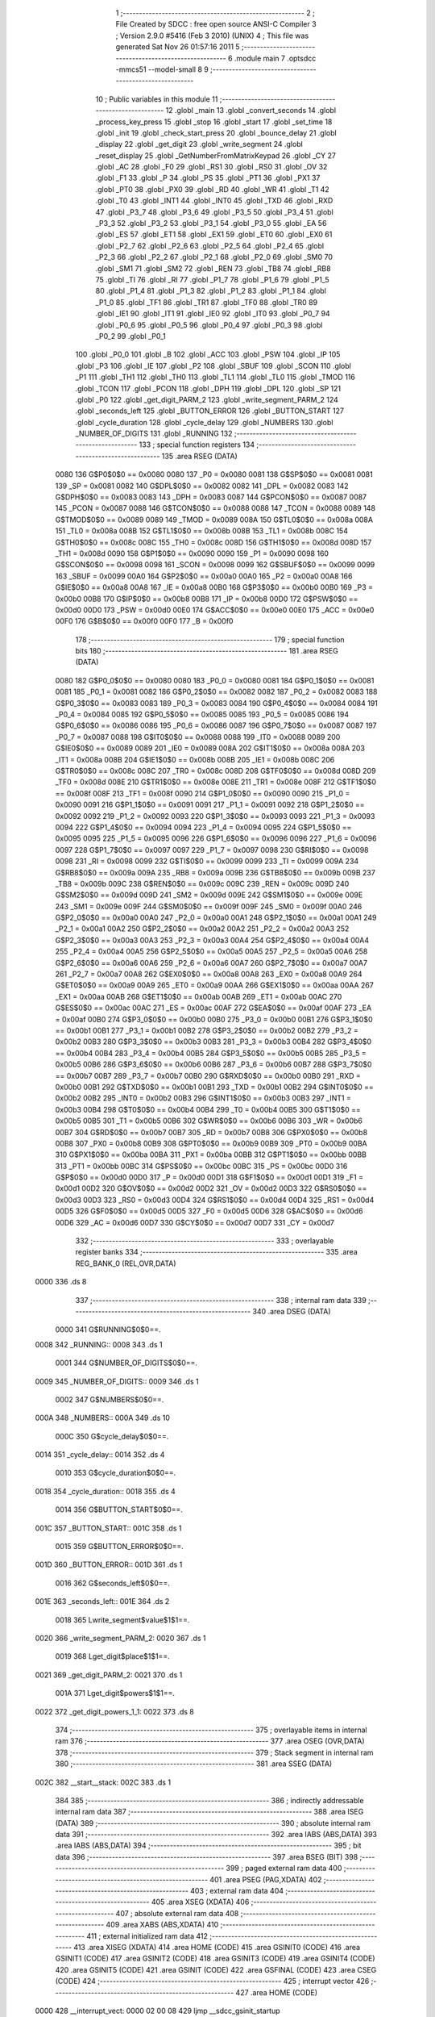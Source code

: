                               1 ;--------------------------------------------------------
                              2 ; File Created by SDCC : free open source ANSI-C Compiler
                              3 ; Version 2.9.0 #5416 (Feb  3 2010) (UNIX)
                              4 ; This file was generated Sat Nov 26 01:57:16 2011
                              5 ;--------------------------------------------------------
                              6 	.module main
                              7 	.optsdcc -mmcs51 --model-small
                              8 	
                              9 ;--------------------------------------------------------
                             10 ; Public variables in this module
                             11 ;--------------------------------------------------------
                             12 	.globl _main
                             13 	.globl _convert_seconds
                             14 	.globl _process_key_press
                             15 	.globl _stop
                             16 	.globl _start
                             17 	.globl _set_time
                             18 	.globl _init
                             19 	.globl _check_start_press
                             20 	.globl _bounce_delay
                             21 	.globl _display
                             22 	.globl _get_digit
                             23 	.globl _write_segment
                             24 	.globl _reset_display
                             25 	.globl _GetNumberFromMatrixKeypad
                             26 	.globl _CY
                             27 	.globl _AC
                             28 	.globl _F0
                             29 	.globl _RS1
                             30 	.globl _RS0
                             31 	.globl _OV
                             32 	.globl _F1
                             33 	.globl _P
                             34 	.globl _PS
                             35 	.globl _PT1
                             36 	.globl _PX1
                             37 	.globl _PT0
                             38 	.globl _PX0
                             39 	.globl _RD
                             40 	.globl _WR
                             41 	.globl _T1
                             42 	.globl _T0
                             43 	.globl _INT1
                             44 	.globl _INT0
                             45 	.globl _TXD
                             46 	.globl _RXD
                             47 	.globl _P3_7
                             48 	.globl _P3_6
                             49 	.globl _P3_5
                             50 	.globl _P3_4
                             51 	.globl _P3_3
                             52 	.globl _P3_2
                             53 	.globl _P3_1
                             54 	.globl _P3_0
                             55 	.globl _EA
                             56 	.globl _ES
                             57 	.globl _ET1
                             58 	.globl _EX1
                             59 	.globl _ET0
                             60 	.globl _EX0
                             61 	.globl _P2_7
                             62 	.globl _P2_6
                             63 	.globl _P2_5
                             64 	.globl _P2_4
                             65 	.globl _P2_3
                             66 	.globl _P2_2
                             67 	.globl _P2_1
                             68 	.globl _P2_0
                             69 	.globl _SM0
                             70 	.globl _SM1
                             71 	.globl _SM2
                             72 	.globl _REN
                             73 	.globl _TB8
                             74 	.globl _RB8
                             75 	.globl _TI
                             76 	.globl _RI
                             77 	.globl _P1_7
                             78 	.globl _P1_6
                             79 	.globl _P1_5
                             80 	.globl _P1_4
                             81 	.globl _P1_3
                             82 	.globl _P1_2
                             83 	.globl _P1_1
                             84 	.globl _P1_0
                             85 	.globl _TF1
                             86 	.globl _TR1
                             87 	.globl _TF0
                             88 	.globl _TR0
                             89 	.globl _IE1
                             90 	.globl _IT1
                             91 	.globl _IE0
                             92 	.globl _IT0
                             93 	.globl _P0_7
                             94 	.globl _P0_6
                             95 	.globl _P0_5
                             96 	.globl _P0_4
                             97 	.globl _P0_3
                             98 	.globl _P0_2
                             99 	.globl _P0_1
                            100 	.globl _P0_0
                            101 	.globl _B
                            102 	.globl _ACC
                            103 	.globl _PSW
                            104 	.globl _IP
                            105 	.globl _P3
                            106 	.globl _IE
                            107 	.globl _P2
                            108 	.globl _SBUF
                            109 	.globl _SCON
                            110 	.globl _P1
                            111 	.globl _TH1
                            112 	.globl _TH0
                            113 	.globl _TL1
                            114 	.globl _TL0
                            115 	.globl _TMOD
                            116 	.globl _TCON
                            117 	.globl _PCON
                            118 	.globl _DPH
                            119 	.globl _DPL
                            120 	.globl _SP
                            121 	.globl _P0
                            122 	.globl _get_digit_PARM_2
                            123 	.globl _write_segment_PARM_2
                            124 	.globl _seconds_left
                            125 	.globl _BUTTON_ERROR
                            126 	.globl _BUTTON_START
                            127 	.globl _cycle_duration
                            128 	.globl _cycle_delay
                            129 	.globl _NUMBERS
                            130 	.globl _NUMBER_OF_DIGITS
                            131 	.globl _RUNNING
                            132 ;--------------------------------------------------------
                            133 ; special function registers
                            134 ;--------------------------------------------------------
                            135 	.area RSEG    (DATA)
                    0080    136 G$P0$0$0 == 0x0080
                    0080    137 _P0	=	0x0080
                    0081    138 G$SP$0$0 == 0x0081
                    0081    139 _SP	=	0x0081
                    0082    140 G$DPL$0$0 == 0x0082
                    0082    141 _DPL	=	0x0082
                    0083    142 G$DPH$0$0 == 0x0083
                    0083    143 _DPH	=	0x0083
                    0087    144 G$PCON$0$0 == 0x0087
                    0087    145 _PCON	=	0x0087
                    0088    146 G$TCON$0$0 == 0x0088
                    0088    147 _TCON	=	0x0088
                    0089    148 G$TMOD$0$0 == 0x0089
                    0089    149 _TMOD	=	0x0089
                    008A    150 G$TL0$0$0 == 0x008a
                    008A    151 _TL0	=	0x008a
                    008B    152 G$TL1$0$0 == 0x008b
                    008B    153 _TL1	=	0x008b
                    008C    154 G$TH0$0$0 == 0x008c
                    008C    155 _TH0	=	0x008c
                    008D    156 G$TH1$0$0 == 0x008d
                    008D    157 _TH1	=	0x008d
                    0090    158 G$P1$0$0 == 0x0090
                    0090    159 _P1	=	0x0090
                    0098    160 G$SCON$0$0 == 0x0098
                    0098    161 _SCON	=	0x0098
                    0099    162 G$SBUF$0$0 == 0x0099
                    0099    163 _SBUF	=	0x0099
                    00A0    164 G$P2$0$0 == 0x00a0
                    00A0    165 _P2	=	0x00a0
                    00A8    166 G$IE$0$0 == 0x00a8
                    00A8    167 _IE	=	0x00a8
                    00B0    168 G$P3$0$0 == 0x00b0
                    00B0    169 _P3	=	0x00b0
                    00B8    170 G$IP$0$0 == 0x00b8
                    00B8    171 _IP	=	0x00b8
                    00D0    172 G$PSW$0$0 == 0x00d0
                    00D0    173 _PSW	=	0x00d0
                    00E0    174 G$ACC$0$0 == 0x00e0
                    00E0    175 _ACC	=	0x00e0
                    00F0    176 G$B$0$0 == 0x00f0
                    00F0    177 _B	=	0x00f0
                            178 ;--------------------------------------------------------
                            179 ; special function bits
                            180 ;--------------------------------------------------------
                            181 	.area RSEG    (DATA)
                    0080    182 G$P0_0$0$0 == 0x0080
                    0080    183 _P0_0	=	0x0080
                    0081    184 G$P0_1$0$0 == 0x0081
                    0081    185 _P0_1	=	0x0081
                    0082    186 G$P0_2$0$0 == 0x0082
                    0082    187 _P0_2	=	0x0082
                    0083    188 G$P0_3$0$0 == 0x0083
                    0083    189 _P0_3	=	0x0083
                    0084    190 G$P0_4$0$0 == 0x0084
                    0084    191 _P0_4	=	0x0084
                    0085    192 G$P0_5$0$0 == 0x0085
                    0085    193 _P0_5	=	0x0085
                    0086    194 G$P0_6$0$0 == 0x0086
                    0086    195 _P0_6	=	0x0086
                    0087    196 G$P0_7$0$0 == 0x0087
                    0087    197 _P0_7	=	0x0087
                    0088    198 G$IT0$0$0 == 0x0088
                    0088    199 _IT0	=	0x0088
                    0089    200 G$IE0$0$0 == 0x0089
                    0089    201 _IE0	=	0x0089
                    008A    202 G$IT1$0$0 == 0x008a
                    008A    203 _IT1	=	0x008a
                    008B    204 G$IE1$0$0 == 0x008b
                    008B    205 _IE1	=	0x008b
                    008C    206 G$TR0$0$0 == 0x008c
                    008C    207 _TR0	=	0x008c
                    008D    208 G$TF0$0$0 == 0x008d
                    008D    209 _TF0	=	0x008d
                    008E    210 G$TR1$0$0 == 0x008e
                    008E    211 _TR1	=	0x008e
                    008F    212 G$TF1$0$0 == 0x008f
                    008F    213 _TF1	=	0x008f
                    0090    214 G$P1_0$0$0 == 0x0090
                    0090    215 _P1_0	=	0x0090
                    0091    216 G$P1_1$0$0 == 0x0091
                    0091    217 _P1_1	=	0x0091
                    0092    218 G$P1_2$0$0 == 0x0092
                    0092    219 _P1_2	=	0x0092
                    0093    220 G$P1_3$0$0 == 0x0093
                    0093    221 _P1_3	=	0x0093
                    0094    222 G$P1_4$0$0 == 0x0094
                    0094    223 _P1_4	=	0x0094
                    0095    224 G$P1_5$0$0 == 0x0095
                    0095    225 _P1_5	=	0x0095
                    0096    226 G$P1_6$0$0 == 0x0096
                    0096    227 _P1_6	=	0x0096
                    0097    228 G$P1_7$0$0 == 0x0097
                    0097    229 _P1_7	=	0x0097
                    0098    230 G$RI$0$0 == 0x0098
                    0098    231 _RI	=	0x0098
                    0099    232 G$TI$0$0 == 0x0099
                    0099    233 _TI	=	0x0099
                    009A    234 G$RB8$0$0 == 0x009a
                    009A    235 _RB8	=	0x009a
                    009B    236 G$TB8$0$0 == 0x009b
                    009B    237 _TB8	=	0x009b
                    009C    238 G$REN$0$0 == 0x009c
                    009C    239 _REN	=	0x009c
                    009D    240 G$SM2$0$0 == 0x009d
                    009D    241 _SM2	=	0x009d
                    009E    242 G$SM1$0$0 == 0x009e
                    009E    243 _SM1	=	0x009e
                    009F    244 G$SM0$0$0 == 0x009f
                    009F    245 _SM0	=	0x009f
                    00A0    246 G$P2_0$0$0 == 0x00a0
                    00A0    247 _P2_0	=	0x00a0
                    00A1    248 G$P2_1$0$0 == 0x00a1
                    00A1    249 _P2_1	=	0x00a1
                    00A2    250 G$P2_2$0$0 == 0x00a2
                    00A2    251 _P2_2	=	0x00a2
                    00A3    252 G$P2_3$0$0 == 0x00a3
                    00A3    253 _P2_3	=	0x00a3
                    00A4    254 G$P2_4$0$0 == 0x00a4
                    00A4    255 _P2_4	=	0x00a4
                    00A5    256 G$P2_5$0$0 == 0x00a5
                    00A5    257 _P2_5	=	0x00a5
                    00A6    258 G$P2_6$0$0 == 0x00a6
                    00A6    259 _P2_6	=	0x00a6
                    00A7    260 G$P2_7$0$0 == 0x00a7
                    00A7    261 _P2_7	=	0x00a7
                    00A8    262 G$EX0$0$0 == 0x00a8
                    00A8    263 _EX0	=	0x00a8
                    00A9    264 G$ET0$0$0 == 0x00a9
                    00A9    265 _ET0	=	0x00a9
                    00AA    266 G$EX1$0$0 == 0x00aa
                    00AA    267 _EX1	=	0x00aa
                    00AB    268 G$ET1$0$0 == 0x00ab
                    00AB    269 _ET1	=	0x00ab
                    00AC    270 G$ES$0$0 == 0x00ac
                    00AC    271 _ES	=	0x00ac
                    00AF    272 G$EA$0$0 == 0x00af
                    00AF    273 _EA	=	0x00af
                    00B0    274 G$P3_0$0$0 == 0x00b0
                    00B0    275 _P3_0	=	0x00b0
                    00B1    276 G$P3_1$0$0 == 0x00b1
                    00B1    277 _P3_1	=	0x00b1
                    00B2    278 G$P3_2$0$0 == 0x00b2
                    00B2    279 _P3_2	=	0x00b2
                    00B3    280 G$P3_3$0$0 == 0x00b3
                    00B3    281 _P3_3	=	0x00b3
                    00B4    282 G$P3_4$0$0 == 0x00b4
                    00B4    283 _P3_4	=	0x00b4
                    00B5    284 G$P3_5$0$0 == 0x00b5
                    00B5    285 _P3_5	=	0x00b5
                    00B6    286 G$P3_6$0$0 == 0x00b6
                    00B6    287 _P3_6	=	0x00b6
                    00B7    288 G$P3_7$0$0 == 0x00b7
                    00B7    289 _P3_7	=	0x00b7
                    00B0    290 G$RXD$0$0 == 0x00b0
                    00B0    291 _RXD	=	0x00b0
                    00B1    292 G$TXD$0$0 == 0x00b1
                    00B1    293 _TXD	=	0x00b1
                    00B2    294 G$INT0$0$0 == 0x00b2
                    00B2    295 _INT0	=	0x00b2
                    00B3    296 G$INT1$0$0 == 0x00b3
                    00B3    297 _INT1	=	0x00b3
                    00B4    298 G$T0$0$0 == 0x00b4
                    00B4    299 _T0	=	0x00b4
                    00B5    300 G$T1$0$0 == 0x00b5
                    00B5    301 _T1	=	0x00b5
                    00B6    302 G$WR$0$0 == 0x00b6
                    00B6    303 _WR	=	0x00b6
                    00B7    304 G$RD$0$0 == 0x00b7
                    00B7    305 _RD	=	0x00b7
                    00B8    306 G$PX0$0$0 == 0x00b8
                    00B8    307 _PX0	=	0x00b8
                    00B9    308 G$PT0$0$0 == 0x00b9
                    00B9    309 _PT0	=	0x00b9
                    00BA    310 G$PX1$0$0 == 0x00ba
                    00BA    311 _PX1	=	0x00ba
                    00BB    312 G$PT1$0$0 == 0x00bb
                    00BB    313 _PT1	=	0x00bb
                    00BC    314 G$PS$0$0 == 0x00bc
                    00BC    315 _PS	=	0x00bc
                    00D0    316 G$P$0$0 == 0x00d0
                    00D0    317 _P	=	0x00d0
                    00D1    318 G$F1$0$0 == 0x00d1
                    00D1    319 _F1	=	0x00d1
                    00D2    320 G$OV$0$0 == 0x00d2
                    00D2    321 _OV	=	0x00d2
                    00D3    322 G$RS0$0$0 == 0x00d3
                    00D3    323 _RS0	=	0x00d3
                    00D4    324 G$RS1$0$0 == 0x00d4
                    00D4    325 _RS1	=	0x00d4
                    00D5    326 G$F0$0$0 == 0x00d5
                    00D5    327 _F0	=	0x00d5
                    00D6    328 G$AC$0$0 == 0x00d6
                    00D6    329 _AC	=	0x00d6
                    00D7    330 G$CY$0$0 == 0x00d7
                    00D7    331 _CY	=	0x00d7
                            332 ;--------------------------------------------------------
                            333 ; overlayable register banks
                            334 ;--------------------------------------------------------
                            335 	.area REG_BANK_0	(REL,OVR,DATA)
   0000                     336 	.ds 8
                            337 ;--------------------------------------------------------
                            338 ; internal ram data
                            339 ;--------------------------------------------------------
                            340 	.area DSEG    (DATA)
                    0000    341 G$RUNNING$0$0==.
   0008                     342 _RUNNING::
   0008                     343 	.ds 1
                    0001    344 G$NUMBER_OF_DIGITS$0$0==.
   0009                     345 _NUMBER_OF_DIGITS::
   0009                     346 	.ds 1
                    0002    347 G$NUMBERS$0$0==.
   000A                     348 _NUMBERS::
   000A                     349 	.ds 10
                    000C    350 G$cycle_delay$0$0==.
   0014                     351 _cycle_delay::
   0014                     352 	.ds 4
                    0010    353 G$cycle_duration$0$0==.
   0018                     354 _cycle_duration::
   0018                     355 	.ds 4
                    0014    356 G$BUTTON_START$0$0==.
   001C                     357 _BUTTON_START::
   001C                     358 	.ds 1
                    0015    359 G$BUTTON_ERROR$0$0==.
   001D                     360 _BUTTON_ERROR::
   001D                     361 	.ds 1
                    0016    362 G$seconds_left$0$0==.
   001E                     363 _seconds_left::
   001E                     364 	.ds 2
                    0018    365 Lwrite_segment$value$1$1==.
   0020                     366 _write_segment_PARM_2:
   0020                     367 	.ds 1
                    0019    368 Lget_digit$place$1$1==.
   0021                     369 _get_digit_PARM_2:
   0021                     370 	.ds 1
                    001A    371 Lget_digit$powers$1$1==.
   0022                     372 _get_digit_powers_1_1:
   0022                     373 	.ds 8
                            374 ;--------------------------------------------------------
                            375 ; overlayable items in internal ram 
                            376 ;--------------------------------------------------------
                            377 	.area OSEG    (OVR,DATA)
                            378 ;--------------------------------------------------------
                            379 ; Stack segment in internal ram 
                            380 ;--------------------------------------------------------
                            381 	.area	SSEG	(DATA)
   002C                     382 __start__stack:
   002C                     383 	.ds	1
                            384 
                            385 ;--------------------------------------------------------
                            386 ; indirectly addressable internal ram data
                            387 ;--------------------------------------------------------
                            388 	.area ISEG    (DATA)
                            389 ;--------------------------------------------------------
                            390 ; absolute internal ram data
                            391 ;--------------------------------------------------------
                            392 	.area IABS    (ABS,DATA)
                            393 	.area IABS    (ABS,DATA)
                            394 ;--------------------------------------------------------
                            395 ; bit data
                            396 ;--------------------------------------------------------
                            397 	.area BSEG    (BIT)
                            398 ;--------------------------------------------------------
                            399 ; paged external ram data
                            400 ;--------------------------------------------------------
                            401 	.area PSEG    (PAG,XDATA)
                            402 ;--------------------------------------------------------
                            403 ; external ram data
                            404 ;--------------------------------------------------------
                            405 	.area XSEG    (XDATA)
                            406 ;--------------------------------------------------------
                            407 ; absolute external ram data
                            408 ;--------------------------------------------------------
                            409 	.area XABS    (ABS,XDATA)
                            410 ;--------------------------------------------------------
                            411 ; external initialized ram data
                            412 ;--------------------------------------------------------
                            413 	.area XISEG   (XDATA)
                            414 	.area HOME    (CODE)
                            415 	.area GSINIT0 (CODE)
                            416 	.area GSINIT1 (CODE)
                            417 	.area GSINIT2 (CODE)
                            418 	.area GSINIT3 (CODE)
                            419 	.area GSINIT4 (CODE)
                            420 	.area GSINIT5 (CODE)
                            421 	.area GSINIT  (CODE)
                            422 	.area GSFINAL (CODE)
                            423 	.area CSEG    (CODE)
                            424 ;--------------------------------------------------------
                            425 ; interrupt vector 
                            426 ;--------------------------------------------------------
                            427 	.area HOME    (CODE)
   0000                     428 __interrupt_vect:
   0000 02 00 08            429 	ljmp	__sdcc_gsinit_startup
                            430 ;--------------------------------------------------------
                            431 ; global & static initialisations
                            432 ;--------------------------------------------------------
                            433 	.area HOME    (CODE)
                            434 	.area GSINIT  (CODE)
                            435 	.area GSFINAL (CODE)
                            436 	.area GSINIT  (CODE)
                            437 	.globl __sdcc_gsinit_startup
                            438 	.globl __sdcc_program_startup
                            439 	.globl __start__stack
                            440 	.globl __mcs51_genXINIT
                            441 	.globl __mcs51_genXRAMCLEAR
                            442 	.globl __mcs51_genRAMCLEAR
                    0000    443 	G$main$0$0 ==.
                    0000    444 	C$main.c$18$1$1 ==.
                            445 ;	main.c:18: unsigned char RUNNING = 0;
   0061 75 08 00            446 	mov	_RUNNING,#0x00
                    0003    447 	G$main$0$0 ==.
                    0003    448 	C$main.c$23$1$1 ==.
                            449 ;	main.c:23: unsigned char NUMBER_OF_DIGITS = 4;
   0064 75 09 04            450 	mov	_NUMBER_OF_DIGITS,#0x04
                    0006    451 	G$main$0$0 ==.
                    0006    452 	C$main.c$26$1$1 ==.
                            453 ;	main.c:26: unsigned char NUMBERS [] = {0xc0, 0xf9, 0xa4, 0xb0, 0x99,
   0067 75 0A C0            454 	mov	_NUMBERS,#0xC0
   006A 75 0B F9            455 	mov	(_NUMBERS + 0x0001),#0xF9
   006D 75 0C A4            456 	mov	(_NUMBERS + 0x0002),#0xA4
   0070 75 0D B0            457 	mov	(_NUMBERS + 0x0003),#0xB0
   0073 75 0E 99            458 	mov	(_NUMBERS + 0x0004),#0x99
   0076 75 0F 92            459 	mov	(_NUMBERS + 0x0005),#0x92
   0079 75 10 82            460 	mov	(_NUMBERS + 0x0006),#0x82
   007C 75 11 F0            461 	mov	(_NUMBERS + 0x0007),#0xF0
   007F 75 12 80            462 	mov	(_NUMBERS + 0x0008),#0x80
   0082 75 13 90            463 	mov	(_NUMBERS + 0x0009),#0x90
                    0024    464 	G$main$0$0 ==.
                    0024    465 	C$main.c$34$1$1 ==.
                            466 ;	main.c:34: unsigned char BUTTON_START = 35;
   0085 75 1C 23            467 	mov	_BUTTON_START,#0x23
                    0027    468 	G$main$0$0 ==.
                    0027    469 	C$main.c$37$1$1 ==.
                            470 ;	main.c:37: unsigned char BUTTON_ERROR = 255;
   0088 75 1D FF            471 	mov	_BUTTON_ERROR,#0xFF
                    002A    472 	G$main$0$0 ==.
                    002A    473 	C$main.c$44$1$1 ==.
                            474 ;	main.c:44: short int seconds_left = 0; 
   008B E4                  475 	clr	a
   008C F5 1E               476 	mov	_seconds_left,a
   008E F5 1F               477 	mov	(_seconds_left + 1),a
                            478 	.area GSFINAL (CODE)
   0090 02 00 03            479 	ljmp	__sdcc_program_startup
                            480 ;--------------------------------------------------------
                            481 ; Home
                            482 ;--------------------------------------------------------
                            483 	.area HOME    (CODE)
                            484 	.area HOME    (CODE)
   0003                     485 __sdcc_program_startup:
   0003 12 03 63            486 	lcall	_main
                            487 ;	return from main will lock up
   0006 80 FE               488 	sjmp .
                            489 ;--------------------------------------------------------
                            490 ; code
                            491 ;--------------------------------------------------------
                            492 	.area CSEG    (CODE)
                            493 ;------------------------------------------------------------
                            494 ;Allocation info for local variables in function 'GetNumberFromMatrixKeypad'
                            495 ;------------------------------------------------------------
                            496 ;col                       Allocated to registers r2 
                            497 ;row                       Allocated to registers r3 
                            498 ;------------------------------------------------------------
                    0000    499 	G$GetNumberFromMatrixKeypad$0$0 ==.
                    0000    500 	C$main.c$60$0$0 ==.
                            501 ;	main.c:60: unsigned char GetNumberFromMatrixKeypad()
                            502 ;	-----------------------------------------
                            503 ;	 function GetNumberFromMatrixKeypad
                            504 ;	-----------------------------------------
   0093                     505 _GetNumberFromMatrixKeypad:
                    0002    506 	ar2 = 0x02
                    0003    507 	ar3 = 0x03
                    0004    508 	ar4 = 0x04
                    0005    509 	ar5 = 0x05
                    0006    510 	ar6 = 0x06
                    0007    511 	ar7 = 0x07
                    0000    512 	ar0 = 0x00
                    0001    513 	ar1 = 0x01
                    0000    514 	C$main.c$62$1$0 ==.
                            515 ;	main.c:62: unsigned char col = 0, row = 0;
   0093 7A 00               516 	mov	r2,#0x00
   0095 7B 00               517 	mov	r3,#0x00
                    0004    518 	C$main.c$63$1$1 ==.
                            519 ;	main.c:63: KEYPAD_PORT = 240;    //column info
   0097 75 90 F0            520 	mov	_P1,#0xF0
                    0007    521 	C$main.c$64$1$1 ==.
                            522 ;	main.c:64: switch(P1)
   009A AC 90               523 	mov	r4,_P1
   009C BC 70 02            524 	cjne	r4,#0x70,00219$
   009F 80 19               525 	sjmp	00104$
   00A1                     526 00219$:
   00A1 BC B0 02            527 	cjne	r4,#0xB0,00220$
   00A4 80 10               528 	sjmp	00103$
   00A6                     529 00220$:
   00A6 BC D0 02            530 	cjne	r4,#0xD0,00221$
   00A9 80 07               531 	sjmp	00102$
   00AB                     532 00221$:
   00AB BC E0 0E            533 	cjne	r4,#0xE0,00106$
                    001B    534 	C$main.c$66$2$2 ==.
                            535 ;	main.c:66: case 224:    col = 1;    break;   
   00AE 7A 01               536 	mov	r2,#0x01
                    001D    537 	C$main.c$67$2$2 ==.
                            538 ;	main.c:67: case 208:    col = 2;    break;    
   00B0 80 0A               539 	sjmp	00106$
   00B2                     540 00102$:
   00B2 7A 02               541 	mov	r2,#0x02
                    0021    542 	C$main.c$68$2$2 ==.
                            543 ;	main.c:68: case 176:    col = 3;    break;    
   00B4 80 06               544 	sjmp	00106$
   00B6                     545 00103$:
   00B6 7A 03               546 	mov	r2,#0x03
                    0025    547 	C$main.c$69$2$2 ==.
                            548 ;	main.c:69: case 112:    col = 4;    break;    
   00B8 80 02               549 	sjmp	00106$
   00BA                     550 00104$:
   00BA 7A 04               551 	mov	r2,#0x04
                    0029    552 	C$main.c$71$1$1 ==.
                            553 ;	main.c:71: }
   00BC                     554 00106$:
                    0029    555 	C$main.c$73$1$1 ==.
                            556 ;	main.c:73: KEYPAD_PORT = 15;    //row info
   00BC 75 90 0F            557 	mov	_P1,#0x0F
                    002C    558 	C$main.c$74$1$1 ==.
                            559 ;	main.c:74: switch(P1)
   00BF AC 90               560 	mov	r4,_P1
   00C1 BC 07 02            561 	cjne	r4,#0x07,00224$
   00C4 80 19               562 	sjmp	00110$
   00C6                     563 00224$:
   00C6 BC 0B 02            564 	cjne	r4,#0x0B,00225$
   00C9 80 10               565 	sjmp	00109$
   00CB                     566 00225$:
   00CB BC 0D 02            567 	cjne	r4,#0x0D,00226$
   00CE 80 07               568 	sjmp	00108$
   00D0                     569 00226$:
   00D0 BC 0E 0E            570 	cjne	r4,#0x0E,00112$
                    0040    571 	C$main.c$76$2$3 ==.
                            572 ;	main.c:76: case 14:    row = 1;    break;
   00D3 7B 01               573 	mov	r3,#0x01
                    0042    574 	C$main.c$77$2$3 ==.
                            575 ;	main.c:77: case 13:    row = 2;    break;
   00D5 80 0A               576 	sjmp	00112$
   00D7                     577 00108$:
   00D7 7B 02               578 	mov	r3,#0x02
                    0046    579 	C$main.c$78$2$3 ==.
                            580 ;	main.c:78: case 11:    row = 3;    break;
   00D9 80 06               581 	sjmp	00112$
   00DB                     582 00109$:
   00DB 7B 03               583 	mov	r3,#0x03
                    004A    584 	C$main.c$79$2$3 ==.
                            585 ;	main.c:79: case 7:    row = 4;    break;
   00DD 80 02               586 	sjmp	00112$
   00DF                     587 00110$:
   00DF 7B 04               588 	mov	r3,#0x04
                    004E    589 	C$main.c$81$1$1 ==.
                            590 ;	main.c:81: }
   00E1                     591 00112$:
                    004E    592 	C$main.c$83$1$1 ==.
                            593 ;	main.c:83: if((col == 1) && (row == 1))
   00E1 E4                  594 	clr	a
   00E2 BA 01 01            595 	cjne	r2,#0x01,00229$
   00E5 04                  596 	inc	a
   00E6                     597 00229$:
   00E6 FC                  598 	mov	r4,a
   00E7 60 07               599 	jz	00174$
   00E9 BB 01 04            600 	cjne	r3,#0x01,00174$
                    0059    601 	C$main.c$84$1$1 ==.
                            602 ;	main.c:84: return 1;
   00EC 75 82 01            603 	mov	dpl,#0x01
   00EF 22                  604 	ret
   00F0                     605 00174$:
                    005D    606 	C$main.c$85$1$1 ==.
                            607 ;	main.c:85: else if((col == 2) && (row == 1))
   00F0 E4                  608 	clr	a
   00F1 BA 02 01            609 	cjne	r2,#0x02,00234$
   00F4 04                  610 	inc	a
   00F5                     611 00234$:
   00F5 FD                  612 	mov	r5,a
   00F6 60 07               613 	jz	00170$
   00F8 BB 01 04            614 	cjne	r3,#0x01,00170$
                    0068    615 	C$main.c$86$1$1 ==.
                            616 ;	main.c:86: return 2;
   00FB 75 82 02            617 	mov	dpl,#0x02
   00FE 22                  618 	ret
   00FF                     619 00170$:
                    006C    620 	C$main.c$87$1$1 ==.
                            621 ;	main.c:87: else if((col == 3) && (row == 1))
   00FF E4                  622 	clr	a
   0100 BA 03 01            623 	cjne	r2,#0x03,00239$
   0103 04                  624 	inc	a
   0104                     625 00239$:
   0104 FE                  626 	mov	r6,a
   0105 60 07               627 	jz	00166$
   0107 BB 01 04            628 	cjne	r3,#0x01,00166$
                    0077    629 	C$main.c$88$1$1 ==.
                            630 ;	main.c:88: return 3;
   010A 75 82 03            631 	mov	dpl,#0x03
   010D 22                  632 	ret
   010E                     633 00166$:
                    007B    634 	C$main.c$89$1$1 ==.
                            635 ;	main.c:89: else if((col == 4) && (row == 1))    //Letter A
   010E E4                  636 	clr	a
   010F BA 04 01            637 	cjne	r2,#0x04,00244$
   0112 04                  638 	inc	a
   0113                     639 00244$:
   0113 FA                  640 	mov	r2,a
   0114 60 07               641 	jz	00162$
   0116 BB 01 04            642 	cjne	r3,#0x01,00162$
                    0086    643 	C$main.c$90$1$1 ==.
                            644 ;	main.c:90: return 10;
   0119 75 82 0A            645 	mov	dpl,#0x0A
   011C 22                  646 	ret
   011D                     647 00162$:
                    008A    648 	C$main.c$91$1$1 ==.
                            649 ;	main.c:91: else if((col == 1) && (row == 2))
   011D EC                  650 	mov	a,r4
   011E 60 07               651 	jz	00158$
   0120 BB 02 04            652 	cjne	r3,#0x02,00158$
                    0090    653 	C$main.c$92$1$1 ==.
                            654 ;	main.c:92: return 4;
   0123 75 82 04            655 	mov	dpl,#0x04
   0126 22                  656 	ret
   0127                     657 00158$:
                    0094    658 	C$main.c$93$1$1 ==.
                            659 ;	main.c:93: else if((col == 2) && (row == 2))
   0127 ED                  660 	mov	a,r5
   0128 60 07               661 	jz	00154$
   012A BB 02 04            662 	cjne	r3,#0x02,00154$
                    009A    663 	C$main.c$94$1$1 ==.
                            664 ;	main.c:94: return 5;
   012D 75 82 05            665 	mov	dpl,#0x05
   0130 22                  666 	ret
   0131                     667 00154$:
                    009E    668 	C$main.c$95$1$1 ==.
                            669 ;	main.c:95: else if((col == 3) && (row == 2))
   0131 EE                  670 	mov	a,r6
   0132 60 07               671 	jz	00150$
   0134 BB 02 04            672 	cjne	r3,#0x02,00150$
                    00A4    673 	C$main.c$96$1$1 ==.
                            674 ;	main.c:96: return 6;
   0137 75 82 06            675 	mov	dpl,#0x06
   013A 22                  676 	ret
   013B                     677 00150$:
                    00A8    678 	C$main.c$97$1$1 ==.
                            679 ;	main.c:97: else if((col == 4) && (row == 2))    //Letter B
   013B EA                  680 	mov	a,r2
   013C 60 07               681 	jz	00146$
   013E BB 02 04            682 	cjne	r3,#0x02,00146$
                    00AE    683 	C$main.c$98$1$1 ==.
                            684 ;	main.c:98: return 11;
   0141 75 82 0B            685 	mov	dpl,#0x0B
   0144 22                  686 	ret
   0145                     687 00146$:
                    00B2    688 	C$main.c$99$1$1 ==.
                            689 ;	main.c:99: else if((col == 1) && (row == 3))
   0145 EC                  690 	mov	a,r4
   0146 60 07               691 	jz	00142$
   0148 BB 03 04            692 	cjne	r3,#0x03,00142$
                    00B8    693 	C$main.c$100$1$1 ==.
                            694 ;	main.c:100: return 7;
   014B 75 82 07            695 	mov	dpl,#0x07
   014E 22                  696 	ret
   014F                     697 00142$:
                    00BC    698 	C$main.c$101$1$1 ==.
                            699 ;	main.c:101: else if((col == 2) && (row == 3))
   014F ED                  700 	mov	a,r5
   0150 60 07               701 	jz	00138$
   0152 BB 03 04            702 	cjne	r3,#0x03,00138$
                    00C2    703 	C$main.c$102$1$1 ==.
                            704 ;	main.c:102: return 8;
   0155 75 82 08            705 	mov	dpl,#0x08
   0158 22                  706 	ret
   0159                     707 00138$:
                    00C6    708 	C$main.c$103$1$1 ==.
                            709 ;	main.c:103: else if((col == 3) && (row == 3))
   0159 EE                  710 	mov	a,r6
   015A 60 07               711 	jz	00134$
   015C BB 03 04            712 	cjne	r3,#0x03,00134$
                    00CC    713 	C$main.c$104$1$1 ==.
                            714 ;	main.c:104: return 9;
   015F 75 82 09            715 	mov	dpl,#0x09
   0162 22                  716 	ret
   0163                     717 00134$:
                    00D0    718 	C$main.c$105$1$1 ==.
                            719 ;	main.c:105: else if((col == 4) && (row == 3))    //Letter C
   0163 EA                  720 	mov	a,r2
   0164 60 07               721 	jz	00130$
   0166 BB 03 04            722 	cjne	r3,#0x03,00130$
                    00D6    723 	C$main.c$106$1$1 ==.
                            724 ;	main.c:106: return 12;
   0169 75 82 0C            725 	mov	dpl,#0x0C
   016C 22                  726 	ret
   016D                     727 00130$:
                    00DA    728 	C$main.c$107$1$1 ==.
                            729 ;	main.c:107: else if((col == 1) && (row == 4))    //Char * (ASCII 42)
   016D EC                  730 	mov	a,r4
   016E 60 07               731 	jz	00126$
   0170 BB 04 04            732 	cjne	r3,#0x04,00126$
                    00E0    733 	C$main.c$108$1$1 ==.
                            734 ;	main.c:108: return 42;
   0173 75 82 2A            735 	mov	dpl,#0x2A
   0176 22                  736 	ret
   0177                     737 00126$:
                    00E4    738 	C$main.c$109$1$1 ==.
                            739 ;	main.c:109: else if((col == 2) && (row == 4))
   0177 ED                  740 	mov	a,r5
   0178 60 07               741 	jz	00122$
   017A BB 04 04            742 	cjne	r3,#0x04,00122$
                    00EA    743 	C$main.c$110$1$1 ==.
                            744 ;	main.c:110: return 0;
   017D 75 82 00            745 	mov	dpl,#0x00
   0180 22                  746 	ret
   0181                     747 00122$:
                    00EE    748 	C$main.c$111$1$1 ==.
                            749 ;	main.c:111: else if((col == 3) && (row == 4))    //Char # (ASCII 35)
   0181 EE                  750 	mov	a,r6
   0182 60 07               751 	jz	00118$
   0184 BB 04 04            752 	cjne	r3,#0x04,00118$
                    00F4    753 	C$main.c$112$1$1 ==.
                            754 ;	main.c:112: return 35;
   0187 75 82 23            755 	mov	dpl,#0x23
   018A 22                  756 	ret
   018B                     757 00118$:
                    00F8    758 	C$main.c$113$1$1 ==.
                            759 ;	main.c:113: else if((col == 4) && (row == 4))    //Letter D
   018B EA                  760 	mov	a,r2
   018C 60 07               761 	jz	00114$
   018E BB 04 04            762 	cjne	r3,#0x04,00114$
                    00FE    763 	C$main.c$114$1$1 ==.
                            764 ;	main.c:114: return 13;
   0191 75 82 0D            765 	mov	dpl,#0x0D
                    0101    766 	C$main.c$116$1$1 ==.
                            767 ;	main.c:116: return BUTTON_ERROR;    //error code :)
                    0101    768 	C$main.c$117$1$1 ==.
                    0101    769 	XG$GetNumberFromMatrixKeypad$0$0 ==.
   0194 22                  770 	ret
   0195                     771 00114$:
   0195 85 1D 82            772 	mov	dpl,_BUTTON_ERROR
   0198 22                  773 	ret
                            774 ;------------------------------------------------------------
                            775 ;Allocation info for local variables in function 'reset_display'
                            776 ;------------------------------------------------------------
                            777 ;------------------------------------------------------------
                    0106    778 	G$reset_display$0$0 ==.
                    0106    779 	C$main.c$123$1$1 ==.
                            780 ;	main.c:123: void reset_display() {
                            781 ;	-----------------------------------------
                            782 ;	 function reset_display
                            783 ;	-----------------------------------------
   0199                     784 _reset_display:
                    0106    785 	C$main.c$124$1$1 ==.
                            786 ;	main.c:124: P3_0 = 1;
   0199 D2 B0               787 	setb	_P3_0
                    0108    788 	C$main.c$125$1$1 ==.
                            789 ;	main.c:125: P3_1 = 1;
   019B D2 B1               790 	setb	_P3_1
                    010A    791 	C$main.c$126$1$1 ==.
                            792 ;	main.c:126: P3_2 = 1;
   019D D2 B2               793 	setb	_P3_2
                    010C    794 	C$main.c$127$1$1 ==.
                            795 ;	main.c:127: P3_3 = 1;
   019F D2 B3               796 	setb	_P3_3
                    010E    797 	C$main.c$128$1$1 ==.
                    010E    798 	XG$reset_display$0$0 ==.
   01A1 22                  799 	ret
                            800 ;------------------------------------------------------------
                            801 ;Allocation info for local variables in function 'write_segment'
                            802 ;------------------------------------------------------------
                            803 ;value                     Allocated with name '_write_segment_PARM_2'
                            804 ;segment_number            Allocated to registers r2 
                            805 ;------------------------------------------------------------
                    010F    806 	G$write_segment$0$0 ==.
                    010F    807 	C$main.c$136$1$1 ==.
                            808 ;	main.c:136: void write_segment(unsigned char segment_number, unsigned char value) {
                            809 ;	-----------------------------------------
                            810 ;	 function write_segment
                            811 ;	-----------------------------------------
   01A2                     812 _write_segment:
   01A2 AA 82               813 	mov	r2,dpl
                    0111    814 	C$main.c$138$1$1 ==.
                            815 ;	main.c:138: reset_display();
   01A4 C0 02               816 	push	ar2
   01A6 12 01 99            817 	lcall	_reset_display
   01A9 D0 02               818 	pop	ar2
                    0118    819 	C$main.c$141$1$1 ==.
                            820 ;	main.c:141: P2 = NUMBERS[value];
   01AB E5 20               821 	mov	a,_write_segment_PARM_2
   01AD 24 0A               822 	add	a,#_NUMBERS
   01AF F8                  823 	mov	r0,a
   01B0 86 A0               824 	mov	_P2,@r0
                    011F    825 	C$main.c$144$1$1 ==.
                            826 ;	main.c:144: switch (segment_number) {
   01B2 EA                  827 	mov	a,r2
   01B3 24 FC               828 	add	a,#0xff - 0x03
   01B5 40 36               829 	jc	00106$
   01B7 EA                  830 	mov	a,r2
   01B8 2A                  831 	add	a,r2
   01B9 2A                  832 	add	a,r2
   01BA 90 01 BE            833 	mov	dptr,#00110$
   01BD 73                  834 	jmp	@a+dptr
   01BE                     835 00110$:
   01BE 02 01 CA            836 	ljmp	00101$
   01C1 02 01 D3            837 	ljmp	00102$
   01C4 02 01 DC            838 	ljmp	00103$
   01C7 02 01 E5            839 	ljmp	00104$
                    0137    840 	C$main.c$145$2$2 ==.
                            841 ;	main.c:145: case 0:
   01CA                     842 00101$:
                    0137    843 	C$main.c$146$2$2 ==.
                            844 ;	main.c:146: P3_1 = 1;
   01CA D2 B1               845 	setb	_P3_1
                    0139    846 	C$main.c$147$2$2 ==.
                            847 ;	main.c:147: P3_2 = 1;
   01CC D2 B2               848 	setb	_P3_2
                    013B    849 	C$main.c$148$2$2 ==.
                            850 ;	main.c:148: P3_3 = 1;
   01CE D2 B3               851 	setb	_P3_3
                    013D    852 	C$main.c$149$2$2 ==.
                            853 ;	main.c:149: P3_0 = 0;
   01D0 C2 B0               854 	clr	_P3_0
                    013F    855 	C$main.c$150$2$2 ==.
                            856 ;	main.c:150: break;
                    013F    857 	C$main.c$151$2$2 ==.
                            858 ;	main.c:151: case 1:
   01D2 22                  859 	ret
   01D3                     860 00102$:
                    0140    861 	C$main.c$152$2$2 ==.
                            862 ;	main.c:152: P3_0 = 1;
   01D3 D2 B0               863 	setb	_P3_0
                    0142    864 	C$main.c$153$2$2 ==.
                            865 ;	main.c:153: P3_2 = 1;
   01D5 D2 B2               866 	setb	_P3_2
                    0144    867 	C$main.c$154$2$2 ==.
                            868 ;	main.c:154: P3_3 = 1;
   01D7 D2 B3               869 	setb	_P3_3
                    0146    870 	C$main.c$155$2$2 ==.
                            871 ;	main.c:155: P3_1 = 0;
   01D9 C2 B1               872 	clr	_P3_1
                    0148    873 	C$main.c$156$2$2 ==.
                            874 ;	main.c:156: break;
                    0148    875 	C$main.c$157$2$2 ==.
                            876 ;	main.c:157: case 2:
   01DB 22                  877 	ret
   01DC                     878 00103$:
                    0149    879 	C$main.c$158$2$2 ==.
                            880 ;	main.c:158: P3_3 = 1;
   01DC D2 B3               881 	setb	_P3_3
                    014B    882 	C$main.c$159$2$2 ==.
                            883 ;	main.c:159: P3_1 = 1;
   01DE D2 B1               884 	setb	_P3_1
                    014D    885 	C$main.c$160$2$2 ==.
                            886 ;	main.c:160: P3_0 = 1;
   01E0 D2 B0               887 	setb	_P3_0
                    014F    888 	C$main.c$161$2$2 ==.
                            889 ;	main.c:161: P3_2 = 0;
   01E2 C2 B2               890 	clr	_P3_2
                    0151    891 	C$main.c$162$2$2 ==.
                            892 ;	main.c:162: break;
                    0151    893 	C$main.c$163$2$2 ==.
                            894 ;	main.c:163: case 3:
   01E4 22                  895 	ret
   01E5                     896 00104$:
                    0152    897 	C$main.c$164$2$2 ==.
                            898 ;	main.c:164: P3_0 = 1;
   01E5 D2 B0               899 	setb	_P3_0
                    0154    900 	C$main.c$165$2$2 ==.
                            901 ;	main.c:165: P3_1 = 1;
   01E7 D2 B1               902 	setb	_P3_1
                    0156    903 	C$main.c$166$2$2 ==.
                            904 ;	main.c:166: P3_2 = 1;
   01E9 D2 B2               905 	setb	_P3_2
                    0158    906 	C$main.c$167$2$2 ==.
                            907 ;	main.c:167: P3_3 = 0;
   01EB C2 B3               908 	clr	_P3_3
                    015A    909 	C$main.c$168$1$1 ==.
                            910 ;	main.c:168: }
   01ED                     911 00106$:
                    015A    912 	C$main.c$169$1$1 ==.
                    015A    913 	XG$write_segment$0$0 ==.
   01ED 22                  914 	ret
                            915 ;------------------------------------------------------------
                            916 ;Allocation info for local variables in function 'get_digit'
                            917 ;------------------------------------------------------------
                            918 ;place                     Allocated with name '_get_digit_PARM_2'
                            919 ;value                     Allocated to registers r2 r3 
                            920 ;powers                    Allocated with name '_get_digit_powers_1_1'
                            921 ;------------------------------------------------------------
                    015B    922 	G$get_digit$0$0 ==.
                    015B    923 	C$main.c$178$1$1 ==.
                            924 ;	main.c:178: unsigned short int get_digit(unsigned int value, unsigned char place) {
                            925 ;	-----------------------------------------
                            926 ;	 function get_digit
                            927 ;	-----------------------------------------
   01EE                     928 _get_digit:
   01EE AA 82               929 	mov	r2,dpl
   01F0 AB 83               930 	mov	r3,dph
                    015F    931 	C$main.c$181$1$1 ==.
                            932 ;	main.c:181: unsigned int powers [] = {1, 10, 100, 1000};
   01F2 75 22 01            933 	mov	_get_digit_powers_1_1,#0x01
   01F5 75 23 00            934 	mov	(_get_digit_powers_1_1 + 1),#0x00
   01F8 75 24 0A            935 	mov	(_get_digit_powers_1_1 + 0x0002),#0x0A
   01FB 75 25 00            936 	mov	((_get_digit_powers_1_1 + 0x0002) + 1),#0x00
   01FE 75 26 64            937 	mov	(_get_digit_powers_1_1 + 0x0004),#0x64
   0201 75 27 00            938 	mov	((_get_digit_powers_1_1 + 0x0004) + 1),#0x00
   0204 75 28 E8            939 	mov	(_get_digit_powers_1_1 + 0x0006),#0xE8
   0207 75 29 03            940 	mov	((_get_digit_powers_1_1 + 0x0006) + 1),#0x03
                    0177    941 	C$main.c$184$1$1 ==.
                            942 ;	main.c:184: if (value < 10 && place > 1) {
   020A C3                  943 	clr	c
   020B EA                  944 	mov	a,r2
   020C 94 0A               945 	subb	a,#0x0A
   020E EB                  946 	mov	a,r3
   020F 94 00               947 	subb	a,#0x00
   0211 50 0A               948 	jnc	00109$
   0213 E5 21               949 	mov	a,_get_digit_PARM_2
   0215 24 FE               950 	add	a,#0xff - 0x01
   0217 50 04               951 	jnc	00109$
                    0186    952 	C$main.c$185$2$2 ==.
                            953 ;	main.c:185: return 0;
   0219 90 00 00            954 	mov	dptr,#0x0000
   021C 22                  955 	ret
   021D                     956 00109$:
                    018A    957 	C$main.c$186$1$1 ==.
                            958 ;	main.c:186: } else if (value < 100 && place > 2) {
   021D C3                  959 	clr	c
   021E EA                  960 	mov	a,r2
   021F 94 64               961 	subb	a,#0x64
   0221 EB                  962 	mov	a,r3
   0222 94 00               963 	subb	a,#0x00
   0224 50 0A               964 	jnc	00105$
   0226 E5 21               965 	mov	a,_get_digit_PARM_2
   0228 24 FD               966 	add	a,#0xff - 0x02
   022A 50 04               967 	jnc	00105$
                    0199    968 	C$main.c$187$2$3 ==.
                            969 ;	main.c:187: return 0;
   022C 90 00 00            970 	mov	dptr,#0x0000
   022F 22                  971 	ret
   0230                     972 00105$:
                    019D    973 	C$main.c$188$1$1 ==.
                            974 ;	main.c:188: } else if (value < 1000 && place > 3) {
   0230 C3                  975 	clr	c
   0231 EA                  976 	mov	a,r2
   0232 94 E8               977 	subb	a,#0xE8
   0234 EB                  978 	mov	a,r3
   0235 94 03               979 	subb	a,#0x03
   0237 50 0A               980 	jnc	00110$
   0239 E5 21               981 	mov	a,_get_digit_PARM_2
   023B 24 FC               982 	add	a,#0xff - 0x03
   023D 50 04               983 	jnc	00110$
                    01AC    984 	C$main.c$189$2$4 ==.
                            985 ;	main.c:189: return 0;
   023F 90 00 00            986 	mov	dptr,#0x0000
   0242 22                  987 	ret
   0243                     988 00110$:
                    01B0    989 	C$main.c$192$1$1 ==.
                            990 ;	main.c:192: return (unsigned short int)(value / powers[place]) % 10;
   0243 E5 21               991 	mov	a,_get_digit_PARM_2
   0245 25 21               992 	add	a,_get_digit_PARM_2
   0247 24 22               993 	add	a,#_get_digit_powers_1_1
   0249 F8                  994 	mov	r0,a
   024A 86 2A               995 	mov	__divuint_PARM_2,@r0
   024C 08                  996 	inc	r0
   024D 86 2B               997 	mov	(__divuint_PARM_2 + 1),@r0
   024F 8A 82               998 	mov	dpl,r2
   0251 8B 83               999 	mov	dph,r3
   0253 12 03 8D           1000 	lcall	__divuint
   0256 AA 82              1001 	mov	r2,dpl
   0258 AB 83              1002 	mov	r3,dph
   025A 75 2A 0A           1003 	mov	__moduint_PARM_2,#0x0A
   025D E4                 1004 	clr	a
   025E F5 2B              1005 	mov	(__moduint_PARM_2 + 1),a
   0260 8A 82              1006 	mov	dpl,r2
   0262 8B 83              1007 	mov	dph,r3
                    01D1   1008 	C$main.c$193$1$1 ==.
                    01D1   1009 	XG$get_digit$0$0 ==.
   0264 02 03 B6           1010 	ljmp	__moduint
                           1011 ;------------------------------------------------------------
                           1012 ;Allocation info for local variables in function 'display'
                           1013 ;------------------------------------------------------------
                           1014 ;value                     Allocated to registers r2 r3 
                           1015 ;i                         Allocated to registers r4 
                           1016 ;------------------------------------------------------------
                    01D4   1017 	G$display$0$0 ==.
                    01D4   1018 	C$main.c$200$1$1 ==.
                           1019 ;	main.c:200: void display(unsigned short int value) { // todo: should be unsigned short int
                           1020 ;	-----------------------------------------
                           1021 ;	 function display
                           1022 ;	-----------------------------------------
   0267                    1023 _display:
   0267 AA 82              1024 	mov	r2,dpl
   0269 AB 83              1025 	mov	r3,dph
                    01D8   1026 	C$main.c$205$1$1 ==.
                           1027 ;	main.c:205: for (i = 0; i < NUMBER_OF_DIGITS; i++) {
   026B 7C 00              1028 	mov	r4,#0x00
   026D                    1029 00101$:
   026D C3                 1030 	clr	c
   026E EC                 1031 	mov	a,r4
   026F 95 09              1032 	subb	a,_NUMBER_OF_DIGITS
   0271 50 25              1033 	jnc	00105$
                    01E0   1034 	C$main.c$206$2$2 ==.
                           1035 ;	main.c:206: write_segment(i, get_digit(value, i));
   0273 8C 21              1036 	mov	_get_digit_PARM_2,r4
   0275 8A 82              1037 	mov	dpl,r2
   0277 8B 83              1038 	mov	dph,r3
   0279 C0 02              1039 	push	ar2
   027B C0 03              1040 	push	ar3
   027D C0 04              1041 	push	ar4
   027F 12 01 EE           1042 	lcall	_get_digit
   0282 AD 82              1043 	mov	r5,dpl
   0284 D0 04              1044 	pop	ar4
   0286 8D 20              1045 	mov	_write_segment_PARM_2,r5
   0288 8C 82              1046 	mov	dpl,r4
   028A C0 04              1047 	push	ar4
   028C 12 01 A2           1048 	lcall	_write_segment
   028F D0 04              1049 	pop	ar4
   0291 D0 03              1050 	pop	ar3
   0293 D0 02              1051 	pop	ar2
                    0202   1052 	C$main.c$205$1$1 ==.
                           1053 ;	main.c:205: for (i = 0; i < NUMBER_OF_DIGITS; i++) {
   0295 0C                 1054 	inc	r4
   0296 80 D5              1055 	sjmp	00101$
   0298                    1056 00105$:
                    0205   1057 	C$main.c$208$1$1 ==.
                    0205   1058 	XG$display$0$0 ==.
   0298 22                 1059 	ret
                           1060 ;------------------------------------------------------------
                           1061 ;Allocation info for local variables in function 'bounce_delay'
                           1062 ;------------------------------------------------------------
                           1063 ;------------------------------------------------------------
                    0206   1064 	G$bounce_delay$0$0 ==.
                    0206   1065 	C$main.c$214$1$1 ==.
                           1066 ;	main.c:214: void bounce_delay() {
                           1067 ;	-----------------------------------------
                           1068 ;	 function bounce_delay
                           1069 ;	-----------------------------------------
   0299                    1070 _bounce_delay:
                    0206   1071 	C$main.c$215$1$1 ==.
                           1072 ;	main.c:215: for (cycle_delay = 0; cycle_delay < 10; cycle_delay++);
   0299 75 14 0A           1073 	mov	_cycle_delay,#0x0A
   029C E4                 1074 	clr	a
   029D F5 15              1075 	mov	(_cycle_delay + 1),a
   029F F5 16              1076 	mov	(_cycle_delay + 2),a
   02A1 F5 17              1077 	mov	(_cycle_delay + 3),a
   02A3                    1078 00103$:
   02A3 15 14              1079 	dec	_cycle_delay
   02A5 74 FF              1080 	mov	a,#0xff
   02A7 B5 14 0C           1081 	cjne	a,_cycle_delay,00108$
   02AA 15 15              1082 	dec	(_cycle_delay + 1)
   02AC B5 15 07           1083 	cjne	a,(_cycle_delay + 1),00108$
   02AF 15 16              1084 	dec	(_cycle_delay + 2)
   02B1 B5 16 02           1085 	cjne	a,(_cycle_delay + 2),00108$
   02B4 15 17              1086 	dec	(_cycle_delay + 3)
   02B6                    1087 00108$:
   02B6 E5 14              1088 	mov	a,_cycle_delay
   02B8 45 15              1089 	orl	a,(_cycle_delay + 1)
   02BA 45 16              1090 	orl	a,(_cycle_delay + 2)
   02BC 45 17              1091 	orl	a,(_cycle_delay + 3)
   02BE 70 E3              1092 	jnz	00103$
   02C0 75 14 0A           1093 	mov	_cycle_delay,#0x0A
   02C3 E4                 1094 	clr	a
   02C4 F5 15              1095 	mov	(_cycle_delay + 1),a
   02C6 F5 16              1096 	mov	(_cycle_delay + 2),a
   02C8 F5 17              1097 	mov	(_cycle_delay + 3),a
                    0237   1098 	C$main.c$216$1$1 ==.
                    0237   1099 	XG$bounce_delay$0$0 ==.
   02CA 22                 1100 	ret
                           1101 ;------------------------------------------------------------
                           1102 ;Allocation info for local variables in function 'check_start_press'
                           1103 ;------------------------------------------------------------
                           1104 ;------------------------------------------------------------
                    0238   1105 	G$check_start_press$0$0 ==.
                    0238   1106 	C$main.c$223$1$1 ==.
                           1107 ;	main.c:223: void check_start_press(){
                           1108 ;	-----------------------------------------
                           1109 ;	 function check_start_press
                           1110 ;	-----------------------------------------
   02CB                    1111 _check_start_press:
                    0238   1112 	C$main.c$225$1$1 ==.
                           1113 ;	main.c:225: if (P1_3 && P1_6) {
   02CB 30 93 42           1114 	jnb	_P1_3,00105$
   02CE 30 96 3F           1115 	jnb	_P1_6,00105$
                    023E   1116 	C$main.c$227$2$2 ==.
                           1117 ;	main.c:227: bounce_delay();
   02D1 12 02 99           1118 	lcall	_bounce_delay
                    0241   1119 	C$main.c$228$2$2 ==.
                           1120 ;	main.c:228: if (P1_3 && P1_6 == 1) {
   02D4 30 93 3C           1121 	jnb	_P1_3,00112$
   02D7 30 96 39           1122 	jnb	_P1_6,00112$
                    0247   1123 	C$main.c$229$3$3 ==.
                           1124 ;	main.c:229: display(1111); // for testing if btn was pressed
   02DA 90 04 57           1125 	mov	dptr,#0x0457
   02DD 12 02 67           1126 	lcall	_display
                    024D   1127 	C$main.c$236$3$3 ==.
                           1128 ;	main.c:236: for (cycle_delay = 0; cycle_delay < cycle_duration; cycle_delay++);
   02E0 E4                 1129 	clr	a
   02E1 F5 14              1130 	mov	_cycle_delay,a
   02E3 F5 15              1131 	mov	(_cycle_delay + 1),a
   02E5 F5 16              1132 	mov	(_cycle_delay + 2),a
   02E7 F5 17              1133 	mov	(_cycle_delay + 3),a
   02E9                    1134 00108$:
   02E9 C3                 1135 	clr	c
   02EA E5 14              1136 	mov	a,_cycle_delay
   02EC 95 18              1137 	subb	a,_cycle_duration
   02EE E5 15              1138 	mov	a,(_cycle_delay + 1)
   02F0 95 19              1139 	subb	a,(_cycle_duration + 1)
   02F2 E5 16              1140 	mov	a,(_cycle_delay + 2)
   02F4 95 1A              1141 	subb	a,(_cycle_duration + 2)
   02F6 E5 17              1142 	mov	a,(_cycle_delay + 3)
   02F8 95 1B              1143 	subb	a,(_cycle_duration + 3)
   02FA 50 17              1144 	jnc	00112$
   02FC 05 14              1145 	inc	_cycle_delay
   02FE E4                 1146 	clr	a
   02FF B5 14 E7           1147 	cjne	a,_cycle_delay,00108$
   0302 05 15              1148 	inc	(_cycle_delay + 1)
   0304 B5 15 E2           1149 	cjne	a,(_cycle_delay + 1),00108$
   0307 05 16              1150 	inc	(_cycle_delay + 2)
   0309 B5 16 DD           1151 	cjne	a,(_cycle_delay + 2),00108$
   030C 05 17              1152 	inc	(_cycle_delay + 3)
   030E 80 D9              1153 	sjmp	00108$
   0310                    1154 00105$:
                    027D   1155 	C$main.c$240$2$4 ==.
                           1156 ;	main.c:240: reset_display();
                    027D   1157 	C$main.c$242$1$1 ==.
                    027D   1158 	XG$check_start_press$0$0 ==.
   0310 02 01 99           1159 	ljmp	_reset_display
   0313                    1160 00112$:
   0313 22                 1161 	ret
                           1162 ;------------------------------------------------------------
                           1163 ;Allocation info for local variables in function 'init'
                           1164 ;------------------------------------------------------------
                           1165 ;------------------------------------------------------------
                    0281   1166 	G$init$0$0 ==.
                    0281   1167 	C$main.c$246$1$1 ==.
                           1168 ;	main.c:246: void init(void) {
                           1169 ;	-----------------------------------------
                           1170 ;	 function init
                           1171 ;	-----------------------------------------
   0314                    1172 _init:
                    0281   1173 	C$main.c$247$1$1 ==.
                           1174 ;	main.c:247: KEYPAD_PORT = 1; // Define as input
   0314 75 90 01           1175 	mov	_P1,#0x01
                    0284   1176 	C$main.c$249$1$1 ==.
                           1177 ;	main.c:249: cycle_duration = 1; // The artificial time delay is X cycles long
   0317 75 18 01           1178 	mov	_cycle_duration,#0x01
   031A E4                 1179 	clr	a
   031B F5 19              1180 	mov	(_cycle_duration + 1),a
   031D F5 1A              1181 	mov	(_cycle_duration + 2),a
   031F F5 1B              1182 	mov	(_cycle_duration + 3),a
                    028E   1183 	C$main.c$250$1$1 ==.
                    028E   1184 	XG$init$0$0 ==.
   0321 22                 1185 	ret
                           1186 ;------------------------------------------------------------
                           1187 ;Allocation info for local variables in function 'set_time'
                           1188 ;------------------------------------------------------------
                           1189 ;digit                     Allocated to registers r2 
                           1190 ;------------------------------------------------------------
                    028F   1191 	G$set_time$0$0 ==.
                    028F   1192 	C$main.c$259$1$1 ==.
                           1193 ;	main.c:259: void set_time(unsigned char digit) {
                           1194 ;	-----------------------------------------
                           1195 ;	 function set_time
                           1196 ;	-----------------------------------------
   0322                    1197 _set_time:
   0322 AA 82              1198 	mov	r2,dpl
                    0291   1199 	C$main.c$260$1$1 ==.
                           1200 ;	main.c:260: seconds_left = digit; // Todo!
   0324 8A 1E              1201 	mov	_seconds_left,r2
   0326 75 1F 00           1202 	mov	(_seconds_left + 1),#0x00
                    0296   1203 	C$main.c$261$1$1 ==.
                    0296   1204 	XG$set_time$0$0 ==.
   0329 22                 1205 	ret
                           1206 ;------------------------------------------------------------
                           1207 ;Allocation info for local variables in function 'start'
                           1208 ;------------------------------------------------------------
                           1209 ;------------------------------------------------------------
                    0297   1210 	G$start$0$0 ==.
                    0297   1211 	C$main.c$266$1$1 ==.
                           1212 ;	main.c:266: void start() {
                           1213 ;	-----------------------------------------
                           1214 ;	 function start
                           1215 ;	-----------------------------------------
   032A                    1216 _start:
                    0297   1217 	C$main.c$273$1$1 ==.
                           1218 ;	main.c:273: RUNNING = 1; // Set system running state - todo deprecate by using TR0 for that
   032A 75 08 01           1219 	mov	_RUNNING,#0x01
                    029A   1220 	C$main.c$274$1$1 ==.
                    029A   1221 	XG$start$0$0 ==.
   032D 22                 1222 	ret
                           1223 ;------------------------------------------------------------
                           1224 ;Allocation info for local variables in function 'stop'
                           1225 ;------------------------------------------------------------
                           1226 ;------------------------------------------------------------
                    029B   1227 	G$stop$0$0 ==.
                    029B   1228 	C$main.c$279$1$1 ==.
                           1229 ;	main.c:279: void stop() {
                           1230 ;	-----------------------------------------
                           1231 ;	 function stop
                           1232 ;	-----------------------------------------
   032E                    1233 _stop:
                    029B   1234 	C$main.c$281$1$1 ==.
                           1235 ;	main.c:281: RUNNING = 0;
                    029B   1236 	C$main.c$282$1$1 ==.
                           1237 ;	main.c:282: seconds_left = 0;
   032E E4                 1238 	clr	a
   032F F5 08              1239 	mov	_RUNNING,a
   0331 F5 1E              1240 	mov	_seconds_left,a
   0333 F5 1F              1241 	mov	(_seconds_left + 1),a
                    02A2   1242 	C$main.c$283$1$1 ==.
                           1243 ;	main.c:283: TR0 = 0; // Stop the timer
   0335 C2 8C              1244 	clr	_TR0
                    02A4   1245 	C$main.c$284$1$1 ==.
                    02A4   1246 	XG$stop$0$0 ==.
   0337 22                 1247 	ret
                           1248 ;------------------------------------------------------------
                           1249 ;Allocation info for local variables in function 'process_key_press'
                           1250 ;------------------------------------------------------------
                           1251 ;pressed_key               Allocated to registers r2 
                           1252 ;------------------------------------------------------------
                    02A5   1253 	G$process_key_press$0$0 ==.
                    02A5   1254 	C$main.c$289$1$1 ==.
                           1255 ;	main.c:289: void process_key_press() {
                           1256 ;	-----------------------------------------
                           1257 ;	 function process_key_press
                           1258 ;	-----------------------------------------
   0338                    1259 _process_key_press:
                    02A5   1260 	C$main.c$290$1$1 ==.
                           1261 ;	main.c:290: unsigned char pressed_key = GetNumberFromMatrixKeypad(); // Current button or error code
   0338 12 00 93           1262 	lcall	_GetNumberFromMatrixKeypad
                    02A8   1263 	C$main.c$292$1$1 ==.
                           1264 ;	main.c:292: if (pressed_key == BUTTON_ERROR || (pressed_key > 9 && pressed_key != BUTTON_START)) { // No key pressed (or invalid), standby...
   033B E5 82              1265 	mov	a,dpl
   033D FA                 1266 	mov	r2,a
   033E B5 1D 02           1267 	cjne	a,_BUTTON_ERROR,00116$
   0341 80 0B              1268 	sjmp	00101$
   0343                    1269 00116$:
   0343 EA                 1270 	mov	a,r2
   0344 24 F6              1271 	add	a,#0xff - 0x09
   0346 50 07              1272 	jnc	00102$
   0348 EA                 1273 	mov	a,r2
   0349 B5 1C 02           1274 	cjne	a,_BUTTON_START,00118$
   034C 80 01              1275 	sjmp	00102$
   034E                    1276 00118$:
   034E                    1277 00101$:
                    02BB   1278 	C$main.c$293$2$2 ==.
                           1279 ;	main.c:293: return;
   034E 22                 1280 	ret
   034F                    1281 00102$:
                    02BC   1282 	C$main.c$297$1$1 ==.
                           1283 ;	main.c:297: if (RUNNING) {
   034F E5 08              1284 	mov	a,_RUNNING
   0351 60 03              1285 	jz	00106$
                    02C0   1286 	C$main.c$298$2$3 ==.
                           1287 ;	main.c:298: stop();
                    02C0   1288 	C$main.c$299$2$3 ==.
                           1289 ;	main.c:299: return;
   0353 02 03 2E           1290 	ljmp	_stop
   0356                    1291 00106$:
                    02C3   1292 	C$main.c$302$1$1 ==.
                           1293 ;	main.c:302: if (pressed_key == BUTTON_START) { // Start?
   0356 EA                 1294 	mov	a,r2
   0357 B5 1C 03           1295 	cjne	a,_BUTTON_START,00108$
                    02C7   1296 	C$main.c$303$2$4 ==.
                           1297 ;	main.c:303: start();
   035A 02 03 2A           1298 	ljmp	_start
   035D                    1299 00108$:
                    02CA   1300 	C$main.c$305$2$5 ==.
                           1301 ;	main.c:305: set_time(pressed_key);
   035D 8A 82              1302 	mov	dpl,r2
                    02CC   1303 	C$main.c$308$1$1 ==.
                    02CC   1304 	XG$process_key_press$0$0 ==.
   035F 02 03 22           1305 	ljmp	_set_time
                           1306 ;------------------------------------------------------------
                           1307 ;Allocation info for local variables in function 'convert_seconds'
                           1308 ;------------------------------------------------------------
                           1309 ;seconds                   Allocated to registers r2 r3 
                           1310 ;------------------------------------------------------------
                    02CF   1311 	G$convert_seconds$0$0 ==.
                    02CF   1312 	C$main.c$313$1$1 ==.
                           1313 ;	main.c:313: unsigned short int convert_seconds(short int seconds) {
                           1314 ;	-----------------------------------------
                           1315 ;	 function convert_seconds
                           1316 ;	-----------------------------------------
   0362                    1317 _convert_seconds:
                    02CF   1318 	C$main.c$314$1$1 ==.
                           1319 ;	main.c:314: return seconds; // Todo!
                    02CF   1320 	C$main.c$315$1$1 ==.
                    02CF   1321 	XG$convert_seconds$0$0 ==.
   0362 22                 1322 	ret
                           1323 ;------------------------------------------------------------
                           1324 ;Allocation info for local variables in function 'main'
                           1325 ;------------------------------------------------------------
                           1326 ;------------------------------------------------------------
                    02D0   1327 	G$main$0$0 ==.
                    02D0   1328 	C$main.c$318$1$1 ==.
                           1329 ;	main.c:318: void main (void) {
                           1330 ;	-----------------------------------------
                           1331 ;	 function main
                           1332 ;	-----------------------------------------
   0363                    1333 _main:
                    02D0   1334 	C$main.c$319$1$1 ==.
                           1335 ;	main.c:319: init(); // Initialize
   0363 12 03 14           1336 	lcall	_init
                    02D3   1337 	C$main.c$321$1$1 ==.
                           1338 ;	main.c:321: while (1) { // Run main program forever
   0366                    1339 00107$:
                    02D3   1340 	C$main.c$323$2$2 ==.
                           1341 ;	main.c:323: process_key_press(); // Check for keyboard press
   0366 12 03 38           1342 	lcall	_process_key_press
                    02D6   1343 	C$main.c$326$2$2 ==.
                           1344 ;	main.c:326: if (!RUNNING) {
   0369 E5 08              1345 	mov	a,_RUNNING
   036B 60 12              1346 	jz	00105$
                    02DA   1347 	C$main.c$332$3$4 ==.
                           1348 ;	main.c:332: if (seconds_left == 0) {
   036D E5 1E              1349 	mov	a,_seconds_left
   036F 45 1F              1350 	orl	a,(_seconds_left + 1)
   0371 70 03              1351 	jnz	00102$
                    02E0   1352 	C$main.c$333$4$5 ==.
                           1353 ;	main.c:333: stop();
   0373 12 03 2E           1354 	lcall	_stop
   0376                    1355 00102$:
                    02E3   1356 	C$main.c$339$3$4 ==.
                           1357 ;	main.c:339: seconds_left = seconds_left - 1;
   0376 15 1E              1358 	dec	_seconds_left
   0378 74 FF              1359 	mov	a,#0xff
   037A B5 1E 02           1360 	cjne	a,_seconds_left,00116$
   037D 15 1F              1361 	dec	(_seconds_left + 1)
   037F                    1362 00116$:
   037F                    1363 00105$:
                    02EC   1364 	C$main.c$345$2$2 ==.
                           1365 ;	main.c:345: display(convert_seconds(seconds_left));	
   037F 85 1E 82           1366 	mov	dpl,_seconds_left
   0382 85 1F 83           1367 	mov	dph,(_seconds_left + 1)
   0385 12 03 62           1368 	lcall	_convert_seconds
   0388 12 02 67           1369 	lcall	_display
                    02F8   1370 	C$main.c$347$1$1 ==.
                    02F8   1371 	XG$main$0$0 ==.
   038B 80 D9              1372 	sjmp	00107$
                           1373 	.area CSEG    (CODE)
                           1374 	.area CONST   (CODE)
                           1375 	.area XINIT   (CODE)
                           1376 	.area CABS    (ABS,CODE)
